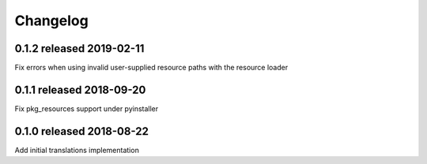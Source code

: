 Changelog
=========

0.1.2 released 2019-02-11
-------------------------

Fix errors when using invalid user-supplied resource paths with the resource loader


0.1.1 released 2018-09-20
-------------------------

Fix pkg_resources support under pyinstaller


0.1.0 released 2018-08-22
-------------------------

Add initial translations implementation
